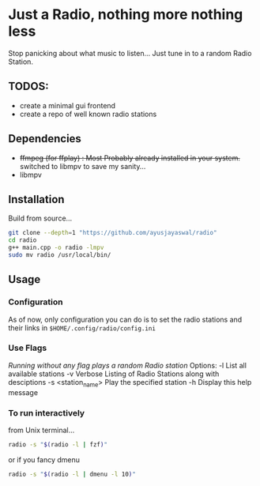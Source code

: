 * Just a Radio, nothing more nothing less
Stop panicking about what music to listen... Just tune in to a random Radio Station.
** TODOS:
	+ create a minimal gui frontend
	+ create a repo of well known radio stations
** Dependencies 
+ +ffmpeg (for ffplay) : Most Probably already installed in your system.+
          switched to libmpv to save my sanity...
+ libmpv
** Installation
Build from source...
#+begin_src sh
	git clone --depth=1 "https://github.com/ayusjayaswal/radio"
	cd radio
	g++ main.cpp -o radio -lmpv
	sudo mv radio /usr/local/bin/
#+end_src
** Usage
*** Configuration
As of now, only configuration you can do is to set the radio stations and their links in =$HOME/.config/radio/config.ini=
*** Use Flags
/Running without any flag plays a random Radio station/
Options:
  -l                 List all available stations
  -v                 Verbose Listing of Radio Stations along with desciptions
  -s <station_name>  Play the specified station
  -h                 Display this help message

*** To run interactively 
from Unix terminal... 
#+begin_src sh
radio -s "$(radio -l | fzf)"
#+end_src
or if you fancy dmenu
#+begin_src sh
radio -s "$(radio -l | dmenu -l 10)"
#+end_src


